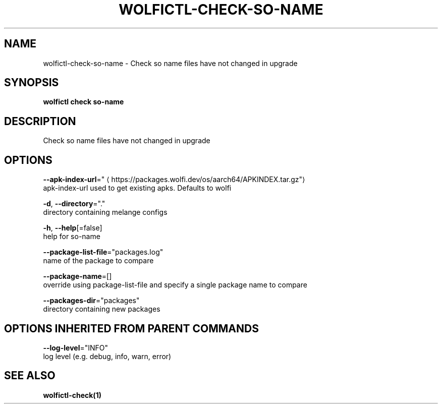 .TH "WOLFICTL\-CHECK\-SO-NAME" "1" "" "Auto generated by spf13/cobra" "" 
.nh
.ad l


.SH NAME
.PP
wolfictl\-check\-so\-name \- Check so name files have not changed in upgrade


.SH SYNOPSIS
.PP
\fBwolfictl check so\-name\fP


.SH DESCRIPTION
.PP
Check so name files have not changed in upgrade


.SH OPTIONS
.PP
\fB\-\-apk\-index\-url\fP="
\[la]https://packages.wolfi.dev/os/aarch64/APKINDEX.tar.gz"\[ra]
    apk\-index\-url used to get existing apks.  Defaults to wolfi

.PP
\fB\-d\fP, \fB\-\-directory\fP="."
    directory containing melange configs

.PP
\fB\-h\fP, \fB\-\-help\fP[=false]
    help for so\-name

.PP
\fB\-\-package\-list\-file\fP="packages.log"
    name of the package to compare

.PP
\fB\-\-package\-name\fP=[]
    override using package\-list\-file and specify a single package name to compare

.PP
\fB\-\-packages\-dir\fP="packages"
    directory containing new packages


.SH OPTIONS INHERITED FROM PARENT COMMANDS
.PP
\fB\-\-log\-level\fP="INFO"
    log level (e.g. debug, info, warn, error)


.SH SEE ALSO
.PP
\fBwolfictl\-check(1)\fP
